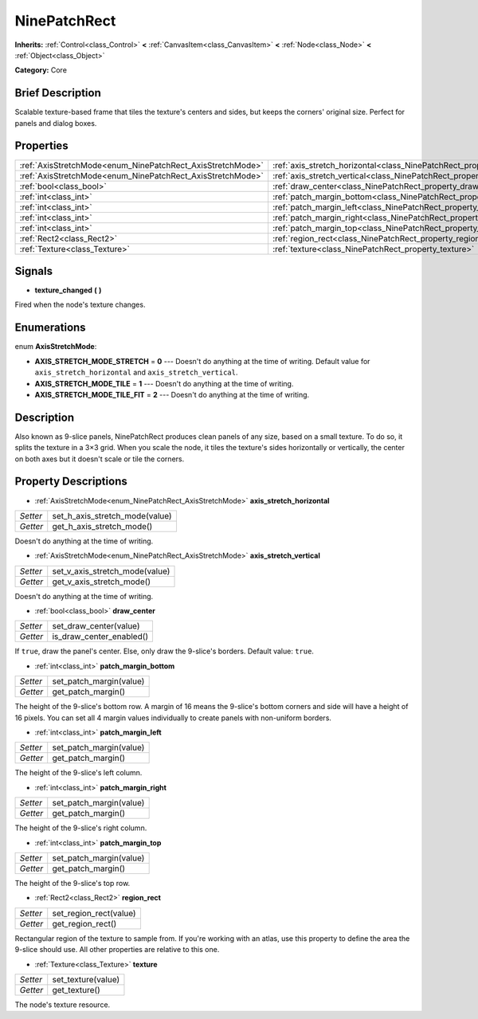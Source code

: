 .. Generated automatically by doc/tools/makerst.py in Godot's source tree.
.. DO NOT EDIT THIS FILE, but the NinePatchRect.xml source instead.
.. The source is found in doc/classes or modules/<name>/doc_classes.

.. _class_NinePatchRect:

NinePatchRect
=============

**Inherits:** :ref:`Control<class_Control>` **<** :ref:`CanvasItem<class_CanvasItem>` **<** :ref:`Node<class_Node>` **<** :ref:`Object<class_Object>`

**Category:** Core

Brief Description
-----------------

Scalable texture-based frame that tiles the texture's centers and sides, but keeps the corners' original size. Perfect for panels and dialog boxes.

Properties
----------

+------------------------------------------------------------+--------------------------------------------------------------------------------------+
| :ref:`AxisStretchMode<enum_NinePatchRect_AxisStretchMode>` | :ref:`axis_stretch_horizontal<class_NinePatchRect_property_axis_stretch_horizontal>` |
+------------------------------------------------------------+--------------------------------------------------------------------------------------+
| :ref:`AxisStretchMode<enum_NinePatchRect_AxisStretchMode>` | :ref:`axis_stretch_vertical<class_NinePatchRect_property_axis_stretch_vertical>`     |
+------------------------------------------------------------+--------------------------------------------------------------------------------------+
| :ref:`bool<class_bool>`                                    | :ref:`draw_center<class_NinePatchRect_property_draw_center>`                         |
+------------------------------------------------------------+--------------------------------------------------------------------------------------+
| :ref:`int<class_int>`                                      | :ref:`patch_margin_bottom<class_NinePatchRect_property_patch_margin_bottom>`         |
+------------------------------------------------------------+--------------------------------------------------------------------------------------+
| :ref:`int<class_int>`                                      | :ref:`patch_margin_left<class_NinePatchRect_property_patch_margin_left>`             |
+------------------------------------------------------------+--------------------------------------------------------------------------------------+
| :ref:`int<class_int>`                                      | :ref:`patch_margin_right<class_NinePatchRect_property_patch_margin_right>`           |
+------------------------------------------------------------+--------------------------------------------------------------------------------------+
| :ref:`int<class_int>`                                      | :ref:`patch_margin_top<class_NinePatchRect_property_patch_margin_top>`               |
+------------------------------------------------------------+--------------------------------------------------------------------------------------+
| :ref:`Rect2<class_Rect2>`                                  | :ref:`region_rect<class_NinePatchRect_property_region_rect>`                         |
+------------------------------------------------------------+--------------------------------------------------------------------------------------+
| :ref:`Texture<class_Texture>`                              | :ref:`texture<class_NinePatchRect_property_texture>`                                 |
+------------------------------------------------------------+--------------------------------------------------------------------------------------+

Signals
-------

.. _class_NinePatchRect_signal_texture_changed:

- **texture_changed** **(** **)**

Fired when the node's texture changes.

Enumerations
------------

.. _enum_NinePatchRect_AxisStretchMode:

.. _class_NinePatchRect_constant_AXIS_STRETCH_MODE_STRETCH:

.. _class_NinePatchRect_constant_AXIS_STRETCH_MODE_TILE:

.. _class_NinePatchRect_constant_AXIS_STRETCH_MODE_TILE_FIT:

enum **AxisStretchMode**:

- **AXIS_STRETCH_MODE_STRETCH** = **0** --- Doesn't do anything at the time of writing. Default value for ``axis_stretch_horizontal`` and ``axis_stretch_vertical``.

- **AXIS_STRETCH_MODE_TILE** = **1** --- Doesn't do anything at the time of writing.

- **AXIS_STRETCH_MODE_TILE_FIT** = **2** --- Doesn't do anything at the time of writing.

Description
-----------

Also known as 9-slice panels, NinePatchRect produces clean panels of any size, based on a small texture. To do so, it splits the texture in a 3×3 grid. When you scale the node, it tiles the texture's sides horizontally or vertically, the center on both axes but it doesn't scale or tile the corners.

Property Descriptions
---------------------

.. _class_NinePatchRect_property_axis_stretch_horizontal:

- :ref:`AxisStretchMode<enum_NinePatchRect_AxisStretchMode>` **axis_stretch_horizontal**

+----------+--------------------------------+
| *Setter* | set_h_axis_stretch_mode(value) |
+----------+--------------------------------+
| *Getter* | get_h_axis_stretch_mode()      |
+----------+--------------------------------+

Doesn't do anything at the time of writing.

.. _class_NinePatchRect_property_axis_stretch_vertical:

- :ref:`AxisStretchMode<enum_NinePatchRect_AxisStretchMode>` **axis_stretch_vertical**

+----------+--------------------------------+
| *Setter* | set_v_axis_stretch_mode(value) |
+----------+--------------------------------+
| *Getter* | get_v_axis_stretch_mode()      |
+----------+--------------------------------+

Doesn't do anything at the time of writing.

.. _class_NinePatchRect_property_draw_center:

- :ref:`bool<class_bool>` **draw_center**

+----------+--------------------------+
| *Setter* | set_draw_center(value)   |
+----------+--------------------------+
| *Getter* | is_draw_center_enabled() |
+----------+--------------------------+

If ``true``, draw the panel's center. Else, only draw the 9-slice's borders. Default value: ``true``.

.. _class_NinePatchRect_property_patch_margin_bottom:

- :ref:`int<class_int>` **patch_margin_bottom**

+----------+-------------------------+
| *Setter* | set_patch_margin(value) |
+----------+-------------------------+
| *Getter* | get_patch_margin()      |
+----------+-------------------------+

The height of the 9-slice's bottom row. A margin of 16 means the 9-slice's bottom corners and side will have a height of 16 pixels. You can set all 4 margin values individually to create panels with non-uniform borders.

.. _class_NinePatchRect_property_patch_margin_left:

- :ref:`int<class_int>` **patch_margin_left**

+----------+-------------------------+
| *Setter* | set_patch_margin(value) |
+----------+-------------------------+
| *Getter* | get_patch_margin()      |
+----------+-------------------------+

The height of the 9-slice's left column.

.. _class_NinePatchRect_property_patch_margin_right:

- :ref:`int<class_int>` **patch_margin_right**

+----------+-------------------------+
| *Setter* | set_patch_margin(value) |
+----------+-------------------------+
| *Getter* | get_patch_margin()      |
+----------+-------------------------+

The height of the 9-slice's right column.

.. _class_NinePatchRect_property_patch_margin_top:

- :ref:`int<class_int>` **patch_margin_top**

+----------+-------------------------+
| *Setter* | set_patch_margin(value) |
+----------+-------------------------+
| *Getter* | get_patch_margin()      |
+----------+-------------------------+

The height of the 9-slice's top row.

.. _class_NinePatchRect_property_region_rect:

- :ref:`Rect2<class_Rect2>` **region_rect**

+----------+------------------------+
| *Setter* | set_region_rect(value) |
+----------+------------------------+
| *Getter* | get_region_rect()      |
+----------+------------------------+

Rectangular region of the texture to sample from. If you're working with an atlas, use this property to define the area the 9-slice should use. All other properties are relative to this one.

.. _class_NinePatchRect_property_texture:

- :ref:`Texture<class_Texture>` **texture**

+----------+--------------------+
| *Setter* | set_texture(value) |
+----------+--------------------+
| *Getter* | get_texture()      |
+----------+--------------------+

The node's texture resource.

